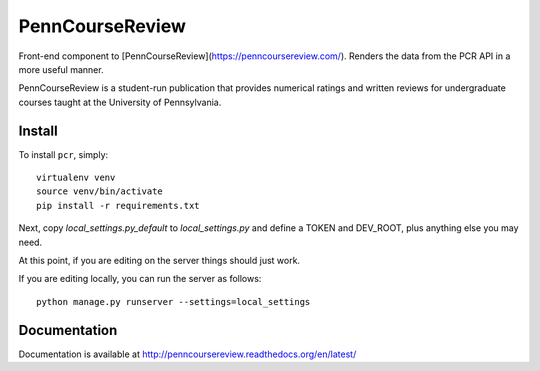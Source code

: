 
================================================================================
PennCourseReview
================================================================================

Front-end component to [PennCourseReview](https://penncoursereview.com/).
Renders the data from the PCR API in a more useful manner.

PennCourseReview is a student-run publication that provides numerical ratings
and written reviews for undergraduate courses taught at the University of
Pennsylvania.

Install
================================================================================

To install ``pcr``, simply::

    virtualenv venv
    source venv/bin/activate
    pip install -r requirements.txt

Next, copy `local_settings.py_default` to `local_settings.py` and define a TOKEN and DEV_ROOT, plus anything else you may need.

At this point, if you are editing on the server things should just work.

If you are editing locally, you can run the server as follows::

    python manage.py runserver --settings=local_settings

Documentation
================================================================================

Documentation is available at http://penncoursereview.readthedocs.org/en/latest/

